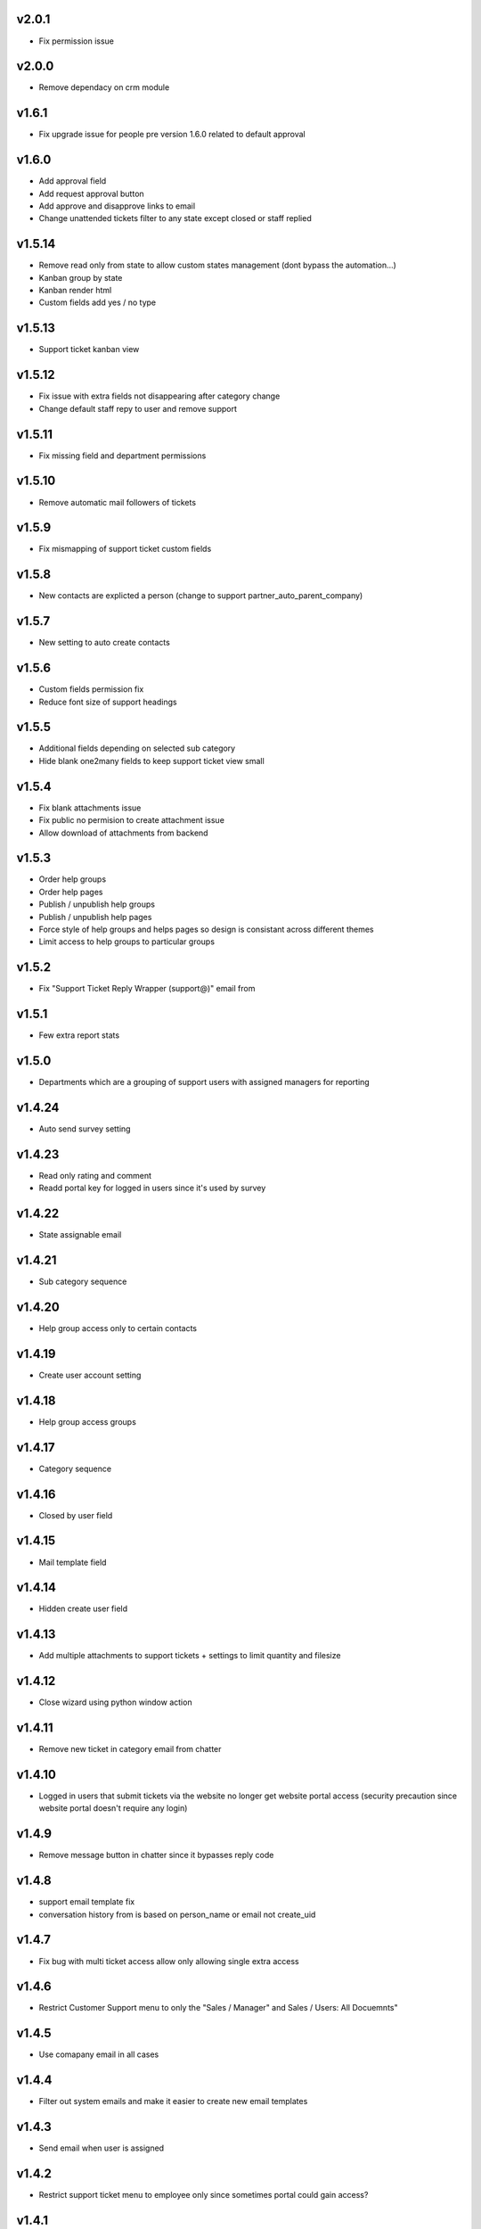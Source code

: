 v2.0.1
======
* Fix permission issue

v2.0.0
======
* Remove dependacy on crm module

v1.6.1
======
* Fix upgrade issue for people pre version 1.6.0 related to default approval

v1.6.0
======
* Add approval field
* Add request approval button
* Add approve and disapprove links to email
* Change unattended tickets filter to any state except closed or staff replied

v1.5.14
=======
* Remove read only from state to allow custom states management (dont bypass the automation...)
* Kanban group by state
* Kanban render html
* Custom fields add yes / no type

v1.5.13
=======
* Support ticket kanban view

v1.5.12
=======
* Fix issue with extra fields not disappearing after category change
* Change default staff repy to user and remove support

v1.5.11
=======
* Fix missing field and department permissions

v1.5.10
=======
* Remove automatic mail followers of tickets

v1.5.9
======
* Fix mismapping of support ticket custom fields

v1.5.8
======
* New contacts are explicted a person (change to support partner_auto_parent_company)

v1.5.7
======
* New setting to auto create contacts

v1.5.6
======
* Custom fields permission fix
* Reduce font size of support headings

v1.5.5
======
* Additional fields depending on selected sub category
* Hide blank one2many fields to keep support ticket view small

v1.5.4
======
* Fix blank attachments issue
* Fix public no permision to create attachment issue
* Allow download of attachments from backend

v1.5.3
======
* Order help groups
* Order help pages
* Publish / unpublish help groups
* Publish / unpublish help pages
* Force style of help groups and helps pages so design is consistant across different themes
* Limit access to help groups to particular groups

v1.5.2
======
* Fix "Support Ticket Reply Wrapper (support@)" email from

v1.5.1
======
* Few extra report stats

v1.5.0
======
* Departments which are a grouping of support users with assigned managers for reporting

v1.4.24
=======
* Auto send survey setting

v1.4.23
=======
* Read only rating and comment
* Readd portal key for logged in users since it's used by survey

v1.4.22
=======
* State assignable email

v1.4.21
=======
* Sub category sequence

v1.4.20
=======
* Help group access only to certain contacts

v1.4.19
=======
* Create user account setting

v1.4.18
=======
* Help group access groups

v1.4.17
=======
* Category sequence

v1.4.16
=======
* Closed by user field

v1.4.15
=======
* Mail template field

v1.4.14
=======
* Hidden create user field

v1.4.13
=======
* Add multiple attachments to support tickets + settings to limit quantity and filesize

v1.4.12
=======
* Close wizard using python window action

v1.4.11
=======
* Remove new ticket in category email from chatter

v1.4.10
=======
* Logged in users that submit tickets via the website no longer get website portal access (security precaution since website portal doesn't require any login)

v1.4.9
======
* Remove message button in chatter since it bypasses reply code

v1.4.8
======
* support email template fix
* conversation history from is based on person_name or email not create_uid

v1.4.7
======
* Fix bug with multi ticket access allow only allowing single extra access

v1.4.6
======
* Restrict Customer Support menu to only the "Sales / Manager" and Sales / Users: All Docuemnts"

v1.4.5
======
* Use comapany email in all cases

v1.4.4
======
* Filter out system emails and make it easier to create new email templates

v1.4.3
======
* Send email when user is assigned

v1.4.2
======
* Restrict support ticket menu to employee only since sometimes portal could gain access?

v1.4.1
======
* Compatablity with web_list_autorefresh module

v1.4
====
* Setting to change staff reply email template

v1.3.9
======
* Prevent tickets with no partner displaying in website portal

v1.3.8
======
* Render HTML ticket description in website portal

v1.3.7
======
* Default category for email ticket setting
* Public website portal access to tickets created via email
* Support ticket manager access field
* Add group by category and user

v1.3.6
======
* Close email template setting
* Change categories, priorities and state to not update so changes are preserved across versions
* Ticket survey now uses images to represent rating

v1.3.5
======
* Fix email sanitisation issue

v1.3.4
======
* close ticket permission fix

v1.3.3
======
* close ticket comment

v1.3.2
======
* Sub categories permission fix

v1.3.1
======
* Sub categories on website form

v1.3
====
* Sub categories and support survey

v1.2.10
=======
* Blank category staff reply fix

v1.2.9
======
* Manual html sanitise

v1.2.8
======
* Remove readonly restrictions

v1.2.7
======
* Remove required and create restrictions

v1.2.6
======
* Fix support ticket by email

v1.2.5
======
* Added help page menu and help page count fix

v1.2.4
======
* translate help pages name fix

v1.2.3
======
* translate help pages fix

v1.2.2
======
* category email not replacing placeholders

v1.2.1
======
* non employee user permission fix

v1.2
====
* Transfer revamp changes from v9

v1.1
====
* Transfer ticket number and priority coloring from v9

v1.0.1
======
* Version 10 fixes

v1.0
====
* Version 10 upgrade